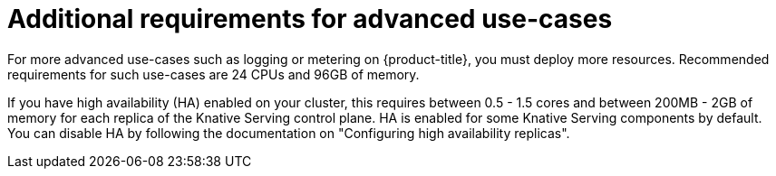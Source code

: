 // Module included in the following assemblies:
//
// * /serverless/install/install-serverless-operator.adoc

:_mod-docs-content-type: REFERENCE
[id="serverless-cluster-sizing-req-additional_{context}"]
= Additional requirements for advanced use-cases

For more advanced use-cases such as logging or metering on {product-title}, you must deploy more resources. Recommended requirements for such use-cases are 24 CPUs and 96GB of memory.

If you have high availability (HA) enabled on your cluster, this requires between 0.5 - 1.5 cores and between 200MB - 2GB of memory for each replica of the Knative Serving control plane.
HA is enabled for some Knative Serving components by default. You can disable HA by following the documentation on "Configuring high availability replicas".